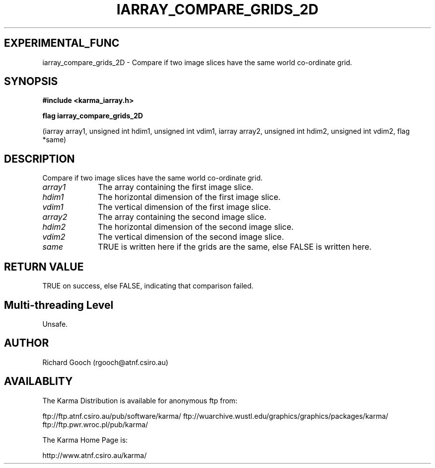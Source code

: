 .TH IARRAY_COMPARE_GRIDS_2D 3 "14 Aug 2006" "Karma Distribution"
.SH EXPERIMENTAL_FUNC
iarray_compare_grids_2D \- Compare if two image slices have the same world co-ordinate grid.
.SH SYNOPSIS
.B #include <karma_iarray.h>
.sp
.B flag iarray_compare_grids_2D
.sp
(iarray array1,
unsigned int hdim1, unsigned int vdim1,
iarray array2,
unsigned int hdim2, unsigned int vdim2,
flag *same)
.SH DESCRIPTION
Compare if two image slices have the same world co-ordinate grid.
.IP \fIarray1\fP 1i
The array containing the first image slice.
.IP \fIhdim1\fP 1i
The horizontal dimension of the first image slice.
.IP \fIvdim1\fP 1i
The vertical dimension of the first image slice.
.IP \fIarray2\fP 1i
The array containing the second image slice.
.IP \fIhdim2\fP 1i
The horizontal dimension of the second image slice.
.IP \fIvdim2\fP 1i
The vertical dimension of the second image slice.
.IP \fIsame\fP 1i
TRUE is written here if the grids are the same, else FALSE is
written here.
.SH RETURN VALUE
TRUE on success, else FALSE, indicating that comparison failed.
.SH Multi-threading Level
Unsafe.
.SH AUTHOR
Richard Gooch (rgooch@atnf.csiro.au)
.SH AVAILABLITY
The Karma Distribution is available for anonymous ftp from:

ftp://ftp.atnf.csiro.au/pub/software/karma/
ftp://wuarchive.wustl.edu/graphics/graphics/packages/karma/
ftp://ftp.pwr.wroc.pl/pub/karma/

The Karma Home Page is:

http://www.atnf.csiro.au/karma/
